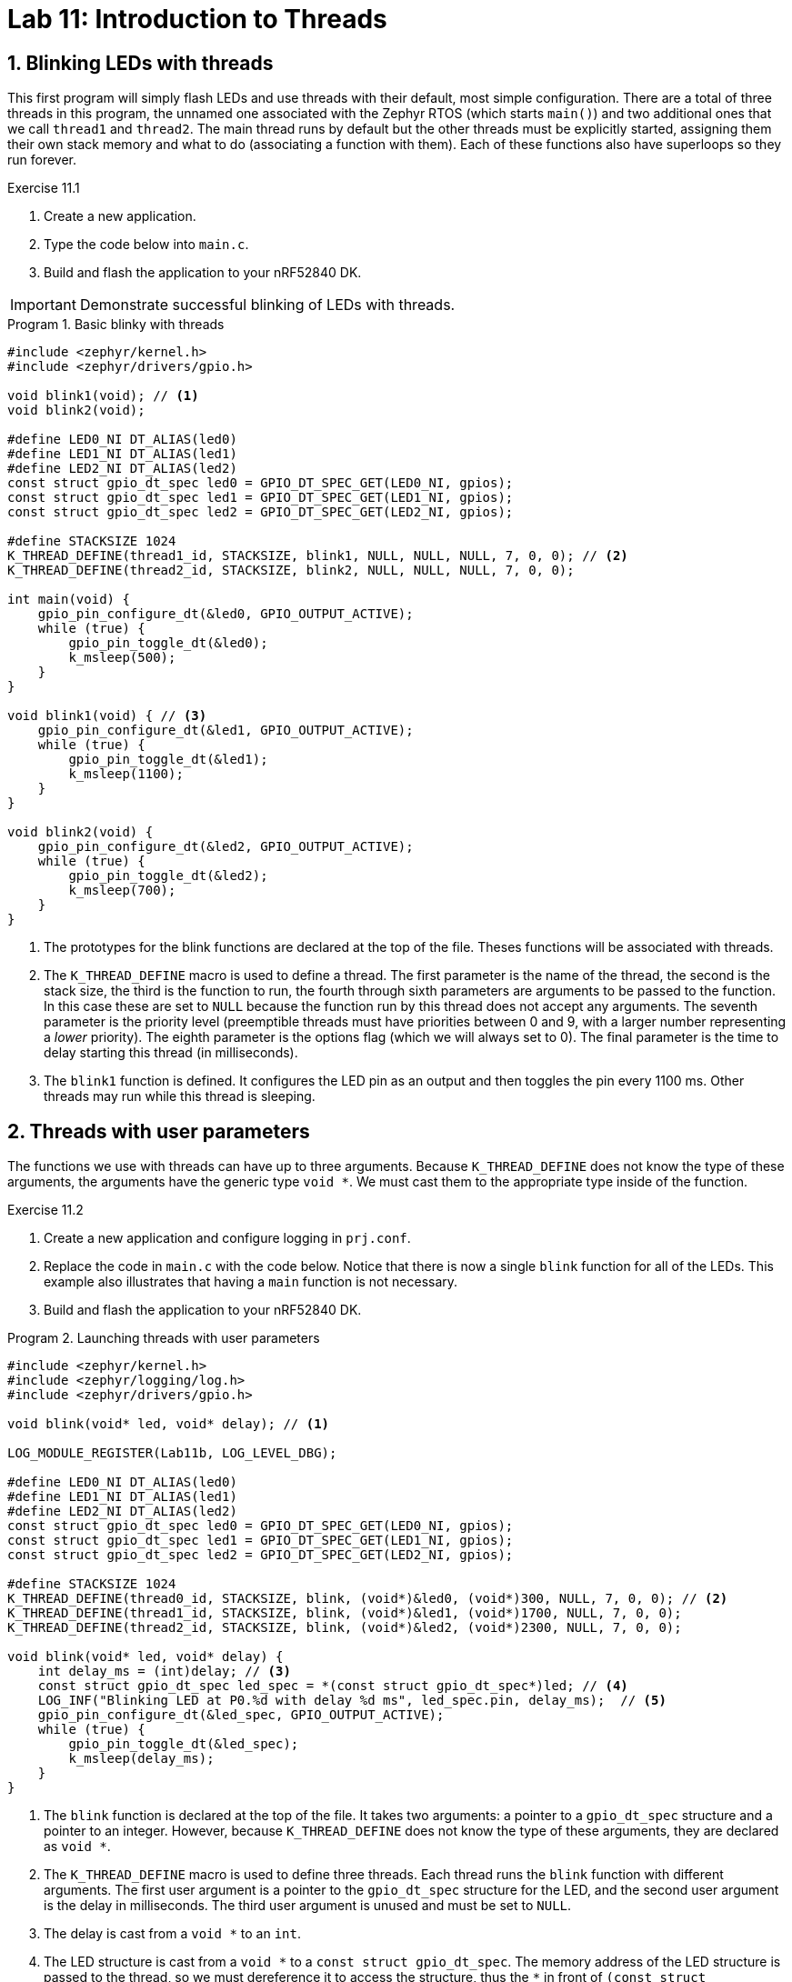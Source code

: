 :lab: 11
:page-downloadlink: lab-11.pdf
:icons: font
:sectnums:
:imagesdir: ../images
:source-language: c
:listing-caption: Program
:example-caption: Exercise
:xrefstyle: short
:experimental:
:stem: latexmath
:nrf-toolchain: v2.6.2
:nrf-sdk: 2.6.2
:Omega: &#937;
:Delta: &#916;
:micro: &#181;
:deg: &#176;
:pm: &#177;

= Lab 11: Introduction to Threads

== Blinking LEDs with threads

This first program will simply flash LEDs and use threads with their default, most simple configuration. There are a total of three threads in this program, the unnamed one associated with the Zephyr RTOS (which  starts `main()`) and two additional ones that we call `thread1` and `thread2`. The main thread runs by default but the other threads must be explicitly started, assigning them their own stack memory and what to do (associating a function with them). Each of these functions also have superloops so they run forever.

====
[[exercise-simple-thread]]
.Exercise {lab}.{counter:exercise}

. Create a new application.
. Type the code below into `main.c`.
. Build and flash the application to your nRF52840 DK.

IMPORTANT: Demonstrate successful blinking of LEDs with threads.
====

[source,c]
[[program-simple-thread]]
.Basic blinky with threads
----
#include <zephyr/kernel.h>
#include <zephyr/drivers/gpio.h>

void blink1(void); // <1>
void blink2(void);

#define LED0_NI DT_ALIAS(led0)
#define LED1_NI DT_ALIAS(led1)
#define LED2_NI DT_ALIAS(led2)
const struct gpio_dt_spec led0 = GPIO_DT_SPEC_GET(LED0_NI, gpios);
const struct gpio_dt_spec led1 = GPIO_DT_SPEC_GET(LED1_NI, gpios);
const struct gpio_dt_spec led2 = GPIO_DT_SPEC_GET(LED2_NI, gpios);

#define STACKSIZE 1024
K_THREAD_DEFINE(thread1_id, STACKSIZE, blink1, NULL, NULL, NULL, 7, 0, 0); // <2>
K_THREAD_DEFINE(thread2_id, STACKSIZE, blink2, NULL, NULL, NULL, 7, 0, 0);

int main(void) {
    gpio_pin_configure_dt(&led0, GPIO_OUTPUT_ACTIVE);
    while (true) {
        gpio_pin_toggle_dt(&led0);
        k_msleep(500);
    }
}

void blink1(void) { // <3>
    gpio_pin_configure_dt(&led1, GPIO_OUTPUT_ACTIVE);
    while (true) {
        gpio_pin_toggle_dt(&led1);
        k_msleep(1100);
    }
}

void blink2(void) {
    gpio_pin_configure_dt(&led2, GPIO_OUTPUT_ACTIVE);
    while (true) {
        gpio_pin_toggle_dt(&led2);
        k_msleep(700);
    }
}
----
<1> The prototypes for the blink functions are declared at the top of the file. Theses functions will be associated with threads.
<2> The `K_THREAD_DEFINE` macro is used to define a thread. The first parameter is the name of the thread, the second is the stack size, the third is the function to run, the fourth through sixth parameters are arguments to be passed to the function. In this case these are set to `NULL` because the function run by this thread does not accept any arguments. The seventh parameter is the priority level (preemptible threads must have priorities between 0 and 9, with a larger number representing a _lower_ priority). The eighth parameter is the options flag (which we will always set to 0). The final parameter is the time to delay starting this thread (in milliseconds).
<3> The `blink1` function is defined. It configures the LED pin as an output and then toggles the pin every 1100 ms. Other threads may run while this thread is sleeping.

== Threads with user parameters

The functions we use with threads can have up to three arguments. Because `K_THREAD_DEFINE` does not know the type of these arguments, the arguments have the generic type `void *`. We must cast them to the appropriate type inside of the function.

====
[[exercise-thread-with-callback]]
.Exercise {lab}.{counter:exercise}

. Create a new application and configure logging in `prj.conf`.
. Replace the code in `main.c` with the code below. Notice that there is now a single `blink` function for all of the LEDs. This example also illustrates that having a `main` function is not necessary.
. Build and flash the application to your nRF52840 DK.

[source,c]
[[program-thread-with-parameters]]
.Launching threads with user parameters
----
#include <zephyr/kernel.h>
#include <zephyr/logging/log.h>
#include <zephyr/drivers/gpio.h>

void blink(void* led, void* delay); // <1>

LOG_MODULE_REGISTER(Lab11b, LOG_LEVEL_DBG);

#define LED0_NI DT_ALIAS(led0)
#define LED1_NI DT_ALIAS(led1)
#define LED2_NI DT_ALIAS(led2)
const struct gpio_dt_spec led0 = GPIO_DT_SPEC_GET(LED0_NI, gpios);
const struct gpio_dt_spec led1 = GPIO_DT_SPEC_GET(LED1_NI, gpios);
const struct gpio_dt_spec led2 = GPIO_DT_SPEC_GET(LED2_NI, gpios);

#define STACKSIZE 1024
K_THREAD_DEFINE(thread0_id, STACKSIZE, blink, (void*)&led0, (void*)300, NULL, 7, 0, 0); // <2>
K_THREAD_DEFINE(thread1_id, STACKSIZE, blink, (void*)&led1, (void*)1700, NULL, 7, 0, 0);
K_THREAD_DEFINE(thread2_id, STACKSIZE, blink, (void*)&led2, (void*)2300, NULL, 7, 0, 0);

void blink(void* led, void* delay) {
    int delay_ms = (int)delay; // <3>
    const struct gpio_dt_spec led_spec = *(const struct gpio_dt_spec*)led; // <4>
    LOG_INF("Blinking LED at P0.%d with delay %d ms", led_spec.pin, delay_ms);  // <5>
    gpio_pin_configure_dt(&led_spec, GPIO_OUTPUT_ACTIVE);
    while (true) {
        gpio_pin_toggle_dt(&led_spec);
        k_msleep(delay_ms);
    }
}
----
<1> The `blink` function is declared at the top of the file. It takes two arguments: a pointer to a `gpio_dt_spec` structure and a pointer to an integer. However, because `K_THREAD_DEFINE` does not know the type of these arguments, they are declared as `void *`.
<2> The `K_THREAD_DEFINE` macro is used to define three threads. Each thread runs the `blink` function with different arguments. The first user argument is a pointer to the `gpio_dt_spec` structure for the LED, and the second user argument is the delay in milliseconds. The third user argument is unused and must be set to `NULL`.
<3> The delay is cast from a `void *` to an `int`.
<4> The LED structure is cast from a `pass:[void *]` to a `const struct gpio_dt_spec`. The memory address of the LED structure is passed to the thread, so we must dereference it to access the structure, thus the `pass:[*]` in front of `(const struct gpio_dt_spec*)led`.
<5> The LED pin number and delay are printed to the console.

IMPORTANT: Demonstrate successful blinking of LEDs with threads launched with user parameters.
====

== Threads with custom structures as parameters

The functions we use with a thread can have only three argument but we can smuggle in multiple variables if we package them into a structure. In this example we use a structure to package a reference to an LED, an on-time for the blink, an off-time for the blink, the number of times it has flashed, and the maximum number of times to flash it.

A structure is declared with the keyword `struct`, followed by the name for this **type** of structure. Inside of curly braces you then define the variables held by this type of structure.

Suppose we wanted to keep track of the mass and radius for several spheres. We could create a structure for that with the following:
[source, c]
----
struct sphereData {
  float radius; // in cm
  float mass;   // in g
};
----

Later in your code you could declare several objects of this type and then set their properties.
[source, c]
----
sphereData redSphere, blueSphere;
redSphere.radius = 12.0;
redSphere.mass = 257.3;
blueSphere.radius = 7.0;
blueSphere.mass = 490.0;
----

If you pass a structure pointer (the memory location of a structure) to a function, then you might have to write code like `(*sphere).radius` to access its parts. This is a common situation so to make the notation a bit less messy there is a preferred alternative approach that accomplishes the same thing: `sphere->radius`.

====
[[exercise-thread-with-struct]]
.Exercise {lab}.{counter:exercise}

. Create a new application and configure logging in `prj.conf`.
. Replace the code in `main.c` with the code below.
. Build and flash the application to your nRF52840 DK.

IMPORTANT: Demonstrate successful blinking of LEDs with threads passed a structure.
====

[source,c]
[[program-thread-struct]]
.Thread functions can have a structure as an argument.
----
#include <zephyr/kernel.h>
#include <zephyr/logging/log.h>
#include <zephyr/drivers/gpio.h>
#include <string.h>

void blink(void* blink_param);

struct blinkParam { // <1>
    const struct gpio_dt_spec led;
    int on_time;
    int off_time;
    int max_count;
    volatile int count; // <2>
};

LOG_MODULE_REGISTER(Lab11c, LOG_LEVEL_DBG);

#define LED0_NI DT_ALIAS(led0)
#define LED1_NI DT_ALIAS(led1)
const struct gpio_dt_spec led0 = GPIO_DT_SPEC_GET(LED0_NI, gpios);
const struct gpio_dt_spec led1 = GPIO_DT_SPEC_GET(LED1_NI, gpios);

#define STACKSIZE 1024
struct blinkParam fastBlinker = {led0, 200, 100, 100, 0}; // <3>
struct blinkParam slowBlinker = {led1, 1500, 500, 30, 0};
K_THREAD_DEFINE(thread0_id, STACKSIZE, blink, (void*)&fastBlinker, NULL, NULL, 7, 0, 0);
K_THREAD_DEFINE(thread1_id, STACKSIZE, blink, (void*)&slowBlinker, NULL, NULL, 7, 0, 0);

int main(void) {
    while ( (fastBlinker.count < fastBlinker.max_count) || (slowBlinker.count < slowBlinker.max_count) ) {
        k_msleep(5000);
        LOG_INF("%d (thread0), %d (thread1)", fastBlinker.count, slowBlinker.count);
    }
    LOG_INF("Goodbye! Both blinking threads are done.");
    return 0;
}

void blink(void* blink_param) {
    struct blinkParam* p = (struct blinkParam*)blink_param; // <4>
    const struct gpio_dt_spec led_spec = *(p->led); // <5>
    LOG_DBG("LED P0.%d has an on-time of %d ms and an off-time of %d ms", led_spec.pin, p->on_time, p->off_time);
    gpio_pin_configure_dt(&led_spec, GPIO_OUTPUT_ACTIVE);
    while (p->count < p->max_count) {
        gpio_pin_set_dt(&(p->led), 1);
        k_msleep(p->on_time);
        gpio_pin_set_dt(&(p->led), 0);
        k_msleep(p->off_time);
        p->count++;
    }
}
----
<1> A structure is defined to hold the parameters for the blink function. It contains a pointer to the LED, the on-time, the off-time, the maximum number of times to blink, and the current count.
<2> The `count` variable is declared as `volatile` because it is modified by the thread and read by the main thread.
<3> Two `blinkParam` structures are declared and initialized with the LED, on-time, off-time, maximum count, and count.
<4> The `blink` function takes a `void*` argument and casts it to a `struct blinkParam*`.

== Return to the Button Responder

=== It is all about threads

When a button is pushed, it will turn on a green LED. Four seconds later this LED will be turned off. To illustrate how threads interact, a red LED will be blinked off-and-on in a separate thread.

====
[[exercise-threader-responder-fail]]
.Exercise {lab}.{counter:exercise}

. Connect a red LED and 330 {Omega} resistor in series between P0.28 and ground.
. Connect a green LED and 330 {Omega} resistor in series between P0.29 and ground.
. Connect a push button between P0.03 and the power bus.
. Create an application, generate a build configuration, and then create an appropriate overlay.
. Type the code of <<program-threaded-responder-fail>> into `main.c`.
. Build and flash the application to your nRF52840 DK.
. You might think there is a problem because there is no heartbeat. While it is true that this may not be what **you** expected, all might be well. Push the button and see what happens. You should see some LED action now.
. Explain why the microcontroller is behaving the way it is.
. Using the _Analog Discovery 2_ measure the latency (as you did in previous labs).
. Change priority of the heartbeat thread to 6 (from 8) and flash the new program onto the microcontroller.
. Explain the new behavior.
. Measure the latency in this modified configuration.
====

[source, c]
[[program-threaded-responder-fail]]
.Button responder using threads
----
#include <zephyr/kernel.h>
#include <zephyr/drivers/gpio.h>

void buttonHandler(void);
K_THREAD_DEFINE(buttonThread_id, 1024, buttonHandler, NULL, NULL, NULL, 7, 0, 0); // <1>

void heartbeatHandler(void);
K_THREAD_DEFINE(heartBeatThread_id, 1024, heartbeatHandler, NULL, NULL, NULL, 8, 0, 0); // <2>

#define BUTTON_NI DT_NODELABEL(pb)
const struct gpio_dt_spec button = GPIO_DT_SPEC_GET(BUTTON_NI, gpios);

#define REDLED_NI DT_NODELABEL(redled)
#define GREENLED_NI DT_NODELABEL(greenled)
const struct gpio_dt_spec heartbeat = GPIO_DT_SPEC_GET(REDLED_NI, gpios);
const struct gpio_dt_spec buttonAlert = GPIO_DT_SPEC_GET(GREENLED_NI, gpios);

void heartbeatHandler(void) {
    gpio_pin_configure_dt(&heartbeat, GPIO_OUTPUT_ACTIVE);
    while (true) {
        k_msleep(250);
        gpio_pin_toggle_dt(&heartbeat);
    }
}

void buttonHandler(void) {
    gpio_pin_configure_dt(&button, GPIO_INPUT);
    gpio_pin_configure_dt(&buttonAlert, GPIO_OUTPUT_INACTIVE);
    int prevState = gpio_pin_get_dt(&button);
    int currState;

    while (true) {
        currState = gpio_pin_get_dt(&button);
        if (currState && !prevState) {
            gpio_pin_set_dt(&buttonAlert,1);
            k_msleep(3000);
            gpio_pin_set_dt(&buttonAlert,0);
        }
        prevState = currState;
    }
}
----
<1> The button handler thread is defined with a priority of 7.
<2> The heartbeat handler thread is defined with a lower priority (8).

=== Threads plus interrupts

You have explored various versions of the button responder. In a previous day we used an all-interrupt approach: using an event-based interrupt to respond to the button push and then an time-based interrupt to turn off the LED. The button push might be time-critical event but turning off the LED is probably not and it should not interrupt other things. A hybrid approach, combining interrupts and threads may be best.

The interrupt will communicate with a thread by posting an **event**. The thread waits for an event to be set and then responds when it is (and also clears the event).

[source, c]
[[program-interrupt-responder-with-thread]]
.Button responder using interrupt plus event-monitoring thread
----
#include <zephyr/kernel.h>
#include <zephyr/drivers/gpio.h>


void heartbeatHandler(void);
K_THREAD_DEFINE(heartBeatThread_id, 1024, heartbeatHandler, NULL, NULL, NULL, 8, 0, 0);

void alertHandler(void);
K_THREAD_DEFINE(alertThread_id, 1024, alertHandler, NULL, NULL, NULL, 7, 0, 0);

#define BTN_NI DT_ALIAS(sw0)
const struct gpio_dt_spec btn = GPIO_DT_SPEC_GET(BTN_NI, gpios);
static struct gpio_callback btn_cb_data;
void buttonISR(const struct device *dev, struct gpio_callback *cb, uint32_t pins);

#define REDLED_NI DT_ALIAS(led0)
#define GREENLED_NI DT_ALIAS(led1)
const struct gpio_dt_spec heartbeat = GPIO_DT_SPEC_GET(REDLED_NI, gpios);
const struct gpio_dt_spec alert = GPIO_DT_SPEC_GET(GREENLED_NI, gpios);

#define BTN_EVENT BIT(0) // <1>
K_EVENT_DEFINE(eventManager);

int main(void) {
    gpio_pin_configure_dt(&alert, GPIO_OUTPUT_INACTIVE);
    gpio_pin_configure_dt(&btn, GPIO_INPUT);
    gpio_init_callback(&btn_cb_data, buttonISR, BIT(btn.pin));
    gpio_add_callback(btn.port, &btn_cb_data);
    gpio_pin_interrupt_configure_dt(&btn, GPIO_INT_EDGE_TO_ACTIVE);
}

void buttonISR(const struct device *dev, struct gpio_callback *cb, uint32_t pins) {
    gpio_pin_set_dt(&alert, 1);
    k_event_post(&eventManager, BTN_EVENT);
}

void heartbeatHandler(void) {
    gpio_pin_configure_dt(&heartbeat, GPIO_OUTPUT_ACTIVE);
    while (true) {
        k_msleep(250);
        gpio_pin_toggle_dt(&heartbeat);
    }
}

void alertHandler(void) {
    while (true) {
        k_event_wait(&eventManager, BTN_EVENT, false, K_FOREVER);
        k_event_clear(&eventManager, BTN_EVENT);
        k_msleep(3000);
        gpio_pin_set_dt(&alert, 0);
    }
}
----
<1> Although events correspond to bits, it is more readable to label them in a human-friendly way.

====
[[exercise-interrupt-responder-with-thread]]
.Exercise {lab}.{counter:exercise}

. Create an application based on <<program-interrupt-responder-with-thread>> and upload it to your nRF52840 DK.
. Using the _Analog Discovery 2_ measure the latency.
====

== Your Turn

In this assignment you will write a program that incorporates the following features:

* a GPIO-triggered interrupt
* an event-monitoring thread

Although there are ways to complete the assigned task without those features, the point of this assignment is to practice using them (so do so if you want full credit).

====
[[assignment-temperature-display]]
.Assignment {lab}.{counter:assignment}

You will create a program that blinks an LED (with a period of 1 s) while it waits for an interrupt triggered by a single tap (as detected by our accelerometer). The LED is then held on while twenty temperature data points are gathered, spaced 500 ms apart, with a temperature sensor (either the analog TMP36 or the digital TMP102, your choice). Upon completion the average temperature (in either Celsius or Fahrenheit, your choice) is logged to the console, the accelerometer is reset to wait for the next tap, and LED blinking resumes.

NOTE: The communication with the accelerometer cannot take place in the interrupt service routine. It must be done in a separate thread because SPI and I^2^C communication are not allowed in an ISR. You get to decide which protocol to use.

The assignment link is available on Blackboard.

IMPORTANT: When your program and circuit are working, create a video demonstrating this. The video should show the LED blinking, a tap on the accelerometer, the LED staying on as temperature data is gathered, the average temperature displayed, and the LED blinking again. The video should be uploaded to Blackboard.
====
